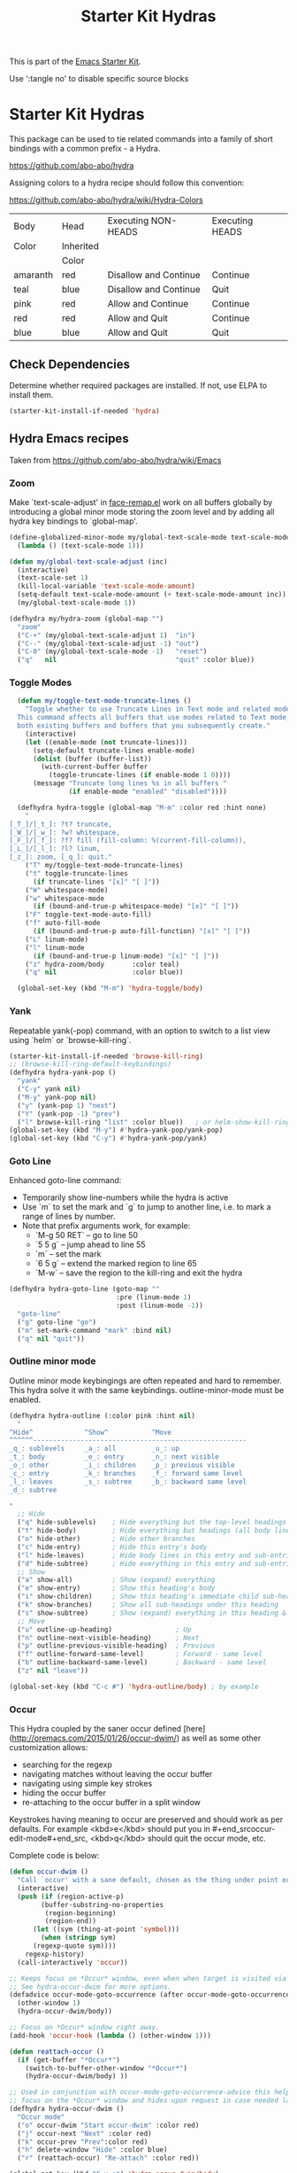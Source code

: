 #+TITLE: Starter Kit Hydras
#+OPTIONS: toc:nil num:nil ^:nil

This is part of the [[file:starter-kit.org][Emacs Starter Kit]].

Use ':tangle no' to disable specific source blocks

* Starter Kit Hydras

This package can be used to tie related commands into a family of
short bindings with a common prefix - a Hydra.

https://github.com/abo-abo/hydra

Assigning colors to a hydra recipe should follow this convention:

https://github.com/abo-abo/hydra/wiki/Hydra-Colors

|----------+-----------+-----------------------+-----------------|
| Body     | Head      | Executing NON-HEADS   | Executing HEADS |
| Color    | Inherited |                       |                 |
|          | Color     |                       |                 |
|----------+-----------+-----------------------+-----------------|
| amaranth | red       | Disallow and Continue | Continue        |
| teal     | blue      | Disallow and Continue | Quit            |
| pink     | red       | Allow and Continue    | Continue        |
| red      | red       | Allow and Quit        | Continue        |
| blue     | blue      | Allow and Quit        | Quit            |
|----------+-----------+-----------------------+-----------------|

** Check Dependencies

Determine whether required packages are installed. If not, use ELPA to
install them.
#+begin_src emacs-lisp
  (starter-kit-install-if-needed 'hydra)
#+end_src

** Hydra Emacs recipes
Taken from https://github.com/abo-abo/hydra/wiki/Emacs

*** Zoom

Make `text-scale-adjust' in [[file:/usr/share/emacs/26.3/lisp/face-remap.el.gz::(defun text-scale-adjust (inc)][face-remap.el]] work on all buffers globally
by introducing a global minor mode storing the zoom level and by adding
all hydra key bindings to `global-map'.

#+begin_src emacs-lisp
  (define-globalized-minor-mode my/global-text-scale-mode text-scale-mode
    (lambda () (text-scale-mode 1)))

  (defun my/global-text-scale-adjust (inc)
    (interactive)
    (text-scale-set 1)
    (kill-local-variable 'text-scale-mode-amount)
    (setq-default text-scale-mode-amount (+ text-scale-mode-amount inc))
    (my/global-text-scale-mode 1))

  (defhydra my/hydra-zoom (global-map "")
    "zoom"
    ("C-+" (my/global-text-scale-adjust 1)  "in")
    ("C--" (my/global-text-scale-adjust -1) "out")
    ("C-0" (my/global-text-scale-mode -1)   "reset")
    ("q"   nil                              "quit" :color blue))
#+end_src

*** Toggle Modes

#+begin_src emacs-lisp
  (defun my/toggle-text-mode-truncate-lines ()
    "Toggle whether to use Truncate Lines in Text mode and related modes.
  This command affects all buffers that use modes related to Text mode,
  both existing buffers and buffers that you subsequently create."
    (interactive)
    (let ((enable-mode (not truncate-lines)))
      (setq-default truncate-lines enable-mode)
      (dolist (buffer (buffer-list))
        (with-current-buffer buffer
          (toggle-truncate-lines (if enable-mode 1 0))))
      (message "Truncate long lines %s in all buffers "
               (if enable-mode "enabled" "disabled"))))

  (defhydra hydra-toggle (global-map "M-m" :color red :hint none)
    "
[_T_]/[_t_]: ?t? truncate,
[_W_]/[_w_]: ?w? whitespace,
[_F_]/[_f_]: ?f? fill (fill-column: %(current-fill-column)),
[_L_]/[_l_]: ?l? linum,
[_z_]: zoom, [_q_]: quit."
    ("T" my/toggle-text-mode-truncate-lines)
    ("t" toggle-truncate-lines
      (if truncate-lines "[x]" "[ ]"))
    ("W" whitespace-mode)
    ("w" whitespace-mode
      (if (bound-and-true-p whitespace-mode) "[x]" "[ ]"))
    ("F" toggle-text-mode-auto-fill)
    ("f" auto-fill-mode
      (if (bound-and-true-p auto-fill-function) "[x]" "[ ]"))
    ("L" linum-mode)
    ("l" linum-mode
      (if (bound-and-true-p linum-mode) "[x]" "[ ]"))
    ("z" hydra-zoom/body       :color teal)
    ("q" nil                   :color blue))

  (global-set-key (kbd "M-m") 'hydra-toggle/body)
#+end_src

*** Yank

Repeatable yank(-pop) command, with an option to switch to a list view using `helm` or
`browse-kill-ring`.

#+begin_src emacs-lisp
  (starter-kit-install-if-needed 'browse-kill-ring)
  ;; (browse-kill-ring-default-keybindings)
  (defhydra hydra-yank-pop ()
    "yank"
    ("C-y" yank nil)
    ("M-y" yank-pop nil)
    ("y" (yank-pop 1) "next")
    ("Y" (yank-pop -1) "prev")
    ("l" browse-kill-ring "list" :color blue))   ; or helm-show-kill-ring
  (global-set-key (kbd "M-y") #'hydra-yank-pop/yank-pop)
  (global-set-key (kbd "C-y") #'hydra-yank-pop/yank)
#+end_src

*** Goto Line

Enhanced goto-line command:
 * Temporarily show line-numbers while the hydra is active
 * Use `m` to set the mark and `g` to jump to another line, i.e. to mark a range of lines by number.
 * Note that prefix arguments work, for example:
     *  `M-g 50 RET`  -- go to line 50
     *  `5 5 g` -- jump ahead to line 55
     *  `m` -- set the mark
     *  `6 5 g` -- extend the marked region to line 65
     *  `M-w` -- save the region to the kill-ring and exit the hydra

#+begin_src emacs-lisp
(defhydra hydra-goto-line (goto-map ""
                           :pre (linum-mode 1)
                           :post (linum-mode -1))
  "goto-line"
  ("g" goto-line "go")
  ("m" set-mark-command "mark" :bind nil)
  ("q" nil "quit"))
#+end_src

*** Outline minor mode

Outline minor mode keybingings are often repeated and hard to remember. This hydra solve it with the same keybindings. outline-minor-mode must be enabled.

#+begin_src emacs-lisp :tangle no
(defhydra hydra-outline (:color pink :hint nil)
  "
^Hide^             ^Show^           ^Move
^^^^^^------------------------------------------------------
_q_: sublevels     _a_: all         _u_: up
_t_: body          _e_: entry       _n_: next visible
_o_: other         _i_: children    _p_: previous visible
_c_: entry         _k_: branches    _f_: forward same level
_l_: leaves        _s_: subtree     _b_: backward same level
_d_: subtree

"
  ;; Hide
  ("q" hide-sublevels)    ; Hide everything but the top-level headings
  ("t" hide-body)         ; Hide everything but headings (all body lines)
  ("o" hide-other)        ; Hide other branches
  ("c" hide-entry)        ; Hide this entry's body
  ("l" hide-leaves)       ; Hide body lines in this entry and sub-entries
  ("d" hide-subtree)      ; Hide everything in this entry and sub-entries
  ;; Show
  ("a" show-all)          ; Show (expand) everything
  ("e" show-entry)        ; Show this heading's body
  ("i" show-children)     ; Show this heading's immediate child sub-headings
  ("k" show-branches)     ; Show all sub-headings under this heading
  ("s" show-subtree)      ; Show (expand) everything in this heading & below
  ;; Move
  ("u" outline-up-heading)                ; Up
  ("n" outline-next-visible-heading)      ; Next
  ("p" outline-previous-visible-heading)  ; Previous
  ("f" outline-forward-same-level)        ; Forward - same level
  ("b" outline-backward-same-level)       ; Backward - same level
  ("z" nil "leave"))

(global-set-key (kbd "C-c #") 'hydra-outline/body) ; by example
#+end_src

*** Occur
This Hydra coupled by the saner occur defined [here](http://oremacs.com/2015/01/26/occur-dwim/) as well as some other customization allows:
- searching for the regexp
- navigating matches without leaving the occur buffer
- navigating using simple key strokes
- hiding the occur buffer
- re-attaching to the occur buffer in a split window

Keystrokes having meaning to occur are preserved and should work as per defaults. For example <kbd>e</kbd> should put you in #+end_srcoccur-edit-mode#+end_src, <kbd>q</kbd> should quit the occur mode, etc.

Complete code is below:

#+begin_src lisp :tangle no
  (defun occur-dwim ()
    "Call `occur' with a sane default, chosen as the thing under point or selected region"
    (interactive)
    (push (if (region-active-p)
	      (buffer-substring-no-properties
	       (region-beginning)
	       (region-end))
	    (let ((sym (thing-at-point 'symbol)))
	      (when (stringp sym)
		(regexp-quote sym))))
	  regexp-history)
    (call-interactively 'occur))

  ;; Keeps focus on *Occur* window, even when when target is visited via RETURN key.
  ;; See hydra-occur-dwim for more options.
  (defadvice occur-mode-goto-occurrence (after occur-mode-goto-occurrence-advice activate)
    (other-window 1)
    (hydra-occur-dwim/body))

  ;; Focus on *Occur* window right away.
  (add-hook 'occur-hook (lambda () (other-window 1)))

  (defun reattach-occur ()
    (if (get-buffer "*Occur*")
      (switch-to-buffer-other-window "*Occur*")
      (hydra-occur-dwim/body) ))

  ;; Used in conjunction with occur-mode-goto-occurrence-advice this helps keep
  ;; focus on the *Occur* window and hides upon request in case needed later.
  (defhydra hydra-occur-dwim ()
    "Occur mode"
    ("o" occur-dwim "Start occur-dwim" :color red)
    ("j" occur-next "Next" :color red)
    ("k" occur-prev "Prev":color red)
    ("h" delete-window "Hide" :color blue)
    ("r" (reattach-occur) "Re-attach" :color red))

  (global-set-key (kbd "C-x o") 'hydra-occur-dwim/body)
#+end_src

*** Transpose

Many transpose options collected so they're easily accessible.

#+begin_src emacs-lisp
  (global-set-key (kbd "C-t")
		  (defhydra hydra-transpose (:color red)
		    "Transpose"
		    ("C" (transpose-chars -1))
		    ("c" transpose-chars "characters")
		    ("W" (transpose-words -1))
		    ("w" transpose-words "words")
		    ("L" (transpose-lines -1))
		    ("l" transpose-lines "lines")
		    ("S" (transpose-sentences -1))
		    ("s" transpose-sentences "sentences")
		    ("P" (transpose-paragraphs -1))
		    ("p" transpose-paragraphs "paragraphs")
		    ;; ("o" org-transpose-words "Org mode words")
		    ;; ("e" org-transpose-elements "Org mode elements")
		    ;; ("t" org-table-transpose-table-at-point "Org mode table")
		    ("q" nil "cancel" :color blue)))
#+end_src

*** Ediff

Ediff is a comprehensive visual interface to Unix diff and patch utilities.  See `(info "(ediff) Introduction")` for more information on Ediff.

This is a simple hydra to access most common features: comparing buffers, files, revisions or regions side by side.

#+begin_src emacs-lisp :tangle no
  (defhydra hydra-ediff (:color blue :hint nil)
    "
^Buffers           Files           VC                     Ediff regions
----------------------------------------------------------------------
_b_uffers           _f_iles (_=_)       _r_evisions              _l_inewise
_B_uffers (3-way)   _F_iles (3-way)                          _w_ordwise
		    _c_urrent file
"
    ("b" ediff-buffers)
    ("B" ediff-buffers3)
    ("=" ediff-files)
    ("f" ediff-files)
    ("F" ediff-files3)
    ("c" ediff-current-file)
    ("r" ediff-revision)
    ("l" ediff-regions-linewise)
    ("w" ediff-regions-wordwise)
    ("q" nil "cancel" :color blue))
#+end_src

*** Dired
#+begin_src emacs-lisp
  (load-library "dired")
  (defvar dired-mode-map)

  (declare-function dired-mark "dired")
  (defhydra my/hydra-dired-marked-items (dired-mode-map "")
    "
%(dired-mark-prompt nil (dired-get-marked-files)): "
    ("m" dired-mark                      "mark")
    ("<backspace>" dired-unmark-backward "unmark back")
    ("u" dired-unmark                    "unmark")
    ("t" dired-toggle-marks              "toggle")
    ("j" dired-next-marked-file          "next")
    ("k" dired-prev-marked-file          "prev")
    ("*" hydra-dired-mark-special/body   "mark special" :color teal)
    ("U" dired-unmark-all-marks          "unmark all" :color blue)
    ("q" nil                             "quit" :color blue))

  (declare-function dired-copy-filename-as-kill "dired")
  (defhydra hydra-dired-copy-filename-as-kill (dired-mode-map "")
      "
topdir: %(eval dired-directory)

copy: [C-u _w_]: path from topdir, [C-u 0 _w_]: path from root, "
      ("w" dired-copy-filename-as-kill "filename")
      ("q" nil :color blue))

  (defhydra hydra-dired-mark-special (:color blue)
    "mark"
    ("%"  dired-mark-files-regexp "regexp")
    ("("  dired-mark-sexp         "sexp")
    ("*"  dired-mark-executables  "executables")
    ("."  dired-mark-extension    "extension")
    ("/"  dired-mark-directories  "directories")
    ("@"  dired-mark-symlinks     "symlinks")
    ("O"  dired-mark-omitted      "omitted")
    ("s"  dired-mark-subdir-files "subdir files")
    ("q"  nil                     "quit"))

  (defhydra hydra-dired (:color blue :hint none)
      "
topdir: %(eval dired-directory)

    File             Inode          Marks            Display
  -----------------------------------------------------------------------------
    _d_ flag deletion  ^ ^               _m_ mark             ?(? _(_ details
    _x_ expunge        ^ ^               _*_ mark special     ?C-x M-o? _C-x M-o_ omitˣ
    ^ ^                _M_ chmod         ^ ^                  ^ ^
    _w_ copy path      _G_ chgrp         _F_ open markedˣ     _s_ sort
    _C_ copy           ^ ^               _D_ delete marked    ^ ^
    _R_ rename         Directory         ^ ^                  ^ ^
    ^ ^                ---------         ^ ^                _C-M-i_ jump
    _e_ Ediff          _=_ diff          ^ ^                  _C-o_ view other window
    _c_ compress to    _+_ mkdir         _A_ find regexp      _o_ other window
    _Z_ (un)compress   _Z_ (un)tar.gz    _Q_ repl regexp      _g_ revert buf
    "
      ("C-M-i" dired-jump :color red)
      ("*" hydra-dired-mark-special/body :color teal)
      ("(" dired-hide-details-mode
         (if (bound-and-true-p dired-hide-details-mode)
           "[ ]" "[x]") :color red)
      ("C-x M-o" dired-omit-mode
         (if (bound-and-true-p dired-omit-mode)
           "[x]" "[ ]") :color red)
      ("+" dired-create-directory)
      ("=" dired-diff)
      ("?" dired-summary :color red)
      ("A" dired-do-find-regexp)
      ("C" dired-do-copy)
      ("c" my/dired-do-compress-to)
      ("d" dired-flag-file-deletion :color red)
      ("D" dired-do-delete)
      ("e" dired-ediff-files)
      ("F" dired-do-find-marked-files)
      ("G" dired-do-chgrp)
      ("g" revert-buffer)
      ("M" dired-do-chmod)
      ("m" my/hydra-dired-marked-items/dired-mark :color teal)
      ("C-o" dired-display-file :color red)
      ("o" dired-find-file-other-window)
      ("Q" dired-do-find-regexp-and-replace)
      ("R" dired-do-rename)
      ("s" dired-sort-toggle-or-edit :color red)
      ("w" hydra-dired-copy-filename-as-kill/body :color teal)
      ("x" dired-do-flagged-delete)
      ("Z" dired-do-compress)
      ("q" nil))
#+end_src

#+begin_src emacs-lisp
  (defun my/hydra-dired-mode-keys ()
    "my hydra keys for `dired'."
    (define-key dired-mode-map (kbd "?") 'hydra-dired/body))
  (add-hook 'dired-mode-hook #'my/hydra-dired-mode-keys)
#+end_src

*** Ibuffer
#+begin_src emacs-lisp
  (load-library "ibuffer")
  (defvar ibuffer-mode-map)

  (declare-function ibuffer-mark-forward "ibuffer")
  (defhydra my/hydra-ibuffer-marked-items (ibuffer-mode-map "")
    "
\* [%(length (ibuffer-get-marked-buffers)) buffers]: "
    ("m" ibuffer-mark-forward               "mark")
    ("<backspace>" ibuffer-unmark-backward  "unmark back")
    ("u" ibuffer-unmark-forward             "unmark")
    ("t" ibuffer-toggle-marks               "toggle")
    ("j" ibuffer-forward-next-marked        "next")
    ("k" ibuffer-backwards-next-marked      "prev")
    ("*" my/hydra-ibuffer-mark-special/body "mark special" :color teal)
    ("U" ibuffer-unmark-all                 "unmark all" :color blue)
    ("q" nil                                "quit" :color blue))

  (defhydra my/hydra-ibuffer-mark-special (:color blue)
    "mark"
    ("/" ibuffer-mark-dired-buffers     "dired")
    ("M" ibuffer-mark-by-mode           "by mode")
    ("h" ibuffer-mark-help-buffers      "help")
    ("m" ibuffer-mark-modified-buffers  "modified")
    ("r" ibuffer-mark-read-only-buffers "read-only")
    ("s" ibuffer-mark-special-buffers   "special")
    ("u" ibuffer-mark-unsaved-buffers   "unsaved")
    ("." ibuffer-mark-old-buffers       "old")
    ("q"  nil                           "quit"))

(defhydra hydra-ibuffer-main (:hint nil :color blue)
  "
    Buffer             Actions         Marks            Display
  ---------------------------------------------------------------------------
    _d_ flag deletion   _/_ filter          _m_ mark            _(_ details
    _x_ expunge         ^ ^                 _*_ mark special    _)_ omit-mode
    ^ ^                 ^ ^                 ^ ^                 _,_ sort toogle
    _w_ copy filename   _Q_ replace marked  _O_ occur marked    _s_ sort special
    _C_ copy buffer     _I_ regexp marked   _A_ view marked     ^ ^
    ^ ^                 ^ ^                 _S_ save marked     _H_ other frame
    ^ ^                 ^ ^                 _V_ revert marked   _o_ other window
    _!_ shell file      ^ ^                 _D_ delete marked   _g_ revert buf
    "
  ("d" ibuffer-mark-for-delete)
  ("x" ibuffer-do-kill-on-deletion-marks)
  ("w" ibuffer-copy-filename-as-kill)
  ("C" ibuffer-copy-buffername-as-kill)

  ("!" ibuffer-do-shell-command-file)

  ("/" hydra-ibuffer-filter/body :color teal)

  ("Q" ibuffer-do-query-replace)
  ("I" ibuffer-do-query-replace-regexp)
  ;; ("N" ibuffer-do-shell-command-pipe-replace "shell-cmd-pipe-replace")
  ;; ("X" ibuffer-do-shell-command-pipe         "shell-command-pipe")

  ("m" ibuffer-mark-forward)
  ("*" my/hydra-ibuffer-mark-special/body :color teal)

  ("O" ibuffer-do-occur)
  ("A" ibuffer-do-view)
  ("S" ibuffer-do-save)
  ("D" ibuffer-do-delete)
  ("V" ibuffer-do-revert)

  ("," ibuffer-toggle-sorting-mode)
  ("s" hydra-ibuffer-sort/body :color teal)

  ("H" ibuffer-do-view-other-frame)
  ("o" ibuffer-visit-buffer-other-window-noselect)
  ("g" ibuffer-update)
  ("q" nil :color blue))

(defhydra hydra-ibuffer-mark (:color teal :columns 5)
  "Mark"
  ("M" ibuffer-mark-by-mode "mode")
  ("m" ibuffer-mark-modified-buffers "modified")
  ("u" ibuffer-mark-unsaved-buffers "unsaved")
  ("s" ibuffer-mark-special-buffers "special")
  ("r" ibuffer-mark-read-only-buffers "read-only")
  ("/" ibuffer-mark-dired-buffers "dired")
  ("e" ibuffer-mark-dissociated-buffers "dissociated")
  ("h" ibuffer-mark-help-buffers "help")
  ("z" ibuffer-mark-compressed-file-buffers "compressed")
  ("q" nil :color blue))

(defhydra hydra-ibuffer-sort (:color teal :columns 3)
  "Sort"
  ("i" ibuffer-invert-sorting "invert")
  ("a" ibuffer-do-sort-by-alphabetic "alphabetic")
  ("v" ibuffer-do-sort-by-recency "recently used")
  ("s" ibuffer-do-sort-by-size "size")
  ("f" ibuffer-do-sort-by-filename/process "filename")
  ("m" ibuffer-do-sort-by-major-mode "mode")
  ("q" nil :color blue))

(defhydra hydra-ibuffer-filter (:color teal :columns 4)
  "Filter"
  ("m" ibuffer-filter-by-used-mode "mode")
  ("M" ibuffer-filter-by-derived-mode "derived mode")
  ("n" ibuffer-filter-by-name "name")
  ("c" ibuffer-filter-by-content "content")
  ("e" ibuffer-filter-by-predicate "predicate")
  ("f" ibuffer-filter-by-filename "filename")
  (">" ibuffer-filter-by-size-gt "size")
  ("<" ibuffer-filter-by-size-lt "size")
  ("/" ibuffer-filter-disable "disable")
  ("q" nil :color blue))
#+end_src

#+begin_src emacs-lisp
  (defun my/hydra-ibuffer-mode-keys ()
    "my hydra keys for `ibuffer'."
    (define-key ibuffer-mode-map (kbd "?") 'hydra-ibuffer-main/body))
  (add-hook 'ibuffer-hook #'my/hydra-ibuffer-mode-keys)
#+end_src
